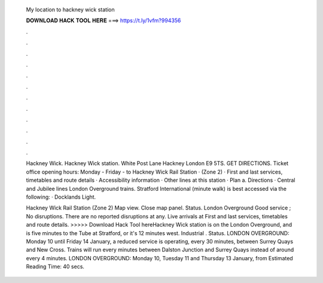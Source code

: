   My location to hackney wick station
  
  
  
  𝐃𝐎𝐖𝐍𝐋𝐎𝐀𝐃 𝐇𝐀𝐂𝐊 𝐓𝐎𝐎𝐋 𝐇𝐄𝐑𝐄 ===> https://t.ly/1vfm?994356
  
  
  
  .
  
  
  
  .
  
  
  
  .
  
  
  
  .
  
  
  
  .
  
  
  
  .
  
  
  
  .
  
  
  
  .
  
  
  
  .
  
  
  
  .
  
  
  
  .
  
  
  
  .
  
  Hackney Wick. Hackney Wick station. White Post Lane Hackney London E9 5TS. GET DIRECTIONS. Ticket office opening hours: Monday - Friday - to  Hackney Wick Rail Station · (Zone 2) · First and last services, timetables and route details · Accessibility information · Other lines at this station · Plan a. Directions · Central and Jubilee lines London Overground trains. Stratford International (minute walk) is best accessed via the following: · Docklands Light.
  
  Hackney Wick Rail Station (Zone 2) Map view. Close map panel. Status. London Overground Good service ; No disruptions. There are no reported disruptions at any. Live arrivals at First and last services, timetables and route details. >>>>> Download Hack Tool hereHackney Wick station is on the London Overground, and is five minutes to the Tube at Stratford, or it's 12 minutes west. Industrial . Status. LONDON OVERGROUND: Monday 10 until Friday 14 January, a reduced service is operating, every 30 minutes, between Surrey Quays and New Cross. Trains will run every minutes between Dalston Junction and Surrey Quays instead of around every 4 minutes. LONDON OVERGROUND: Monday 10, Tuesday 11 and Thursday 13 January, from Estimated Reading Time: 40 secs.
